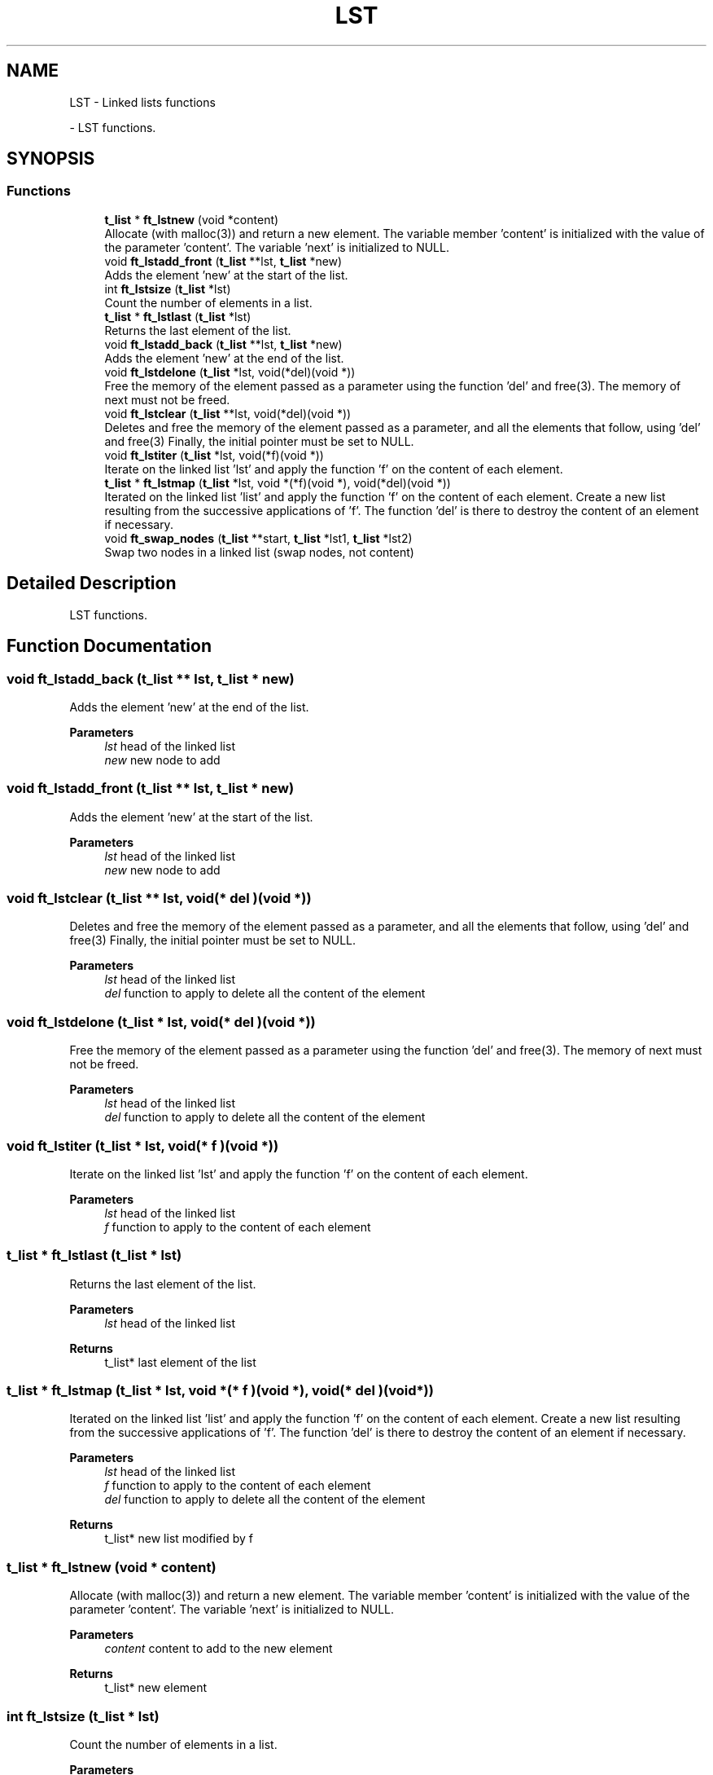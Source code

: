 .TH "LST" 3 "Libft" \" -*- nroff -*-
.ad l
.nh
.SH NAME
LST \- Linked lists functions
.PP
 \- LST functions\&.  

.SH SYNOPSIS
.br
.PP
.SS "Functions"

.in +1c
.ti -1c
.RI "\fBt_list\fP * \fBft_lstnew\fP (void *content)"
.br
.RI "Allocate (with malloc(3)) and return a new element\&. The variable member 'content' is initialized with the value of the parameter 'content'\&. The variable 'next' is initialized to NULL\&. "
.ti -1c
.RI "void \fBft_lstadd_front\fP (\fBt_list\fP **lst, \fBt_list\fP *new)"
.br
.RI "Adds the element ’new’ at the start of the list\&. "
.ti -1c
.RI "int \fBft_lstsize\fP (\fBt_list\fP *lst)"
.br
.RI "Count the number of elements in a list\&. "
.ti -1c
.RI "\fBt_list\fP * \fBft_lstlast\fP (\fBt_list\fP *lst)"
.br
.RI "Returns the last element of the list\&. "
.ti -1c
.RI "void \fBft_lstadd_back\fP (\fBt_list\fP **lst, \fBt_list\fP *new)"
.br
.RI "Adds the element ’new’ at the end of the list\&. "
.ti -1c
.RI "void \fBft_lstdelone\fP (\fBt_list\fP *lst, void(*del)(void *))"
.br
.RI "Free the memory of the element passed as a parameter using the function 'del' and free(3)\&. The memory of next must not be freed\&. "
.ti -1c
.RI "void \fBft_lstclear\fP (\fBt_list\fP **lst, void(*del)(void *))"
.br
.RI "Deletes and free the memory of the element passed as a parameter, and all the elements that follow, using 'del' and free(3) Finally, the initial pointer must be set to NULL\&. "
.ti -1c
.RI "void \fBft_lstiter\fP (\fBt_list\fP *lst, void(*f)(void *))"
.br
.RI "Iterate on the linked list 'lst' and apply the function 'f' on the content of each element\&. "
.ti -1c
.RI "\fBt_list\fP * \fBft_lstmap\fP (\fBt_list\fP *lst, void *(*f)(void *), void(*del)(void *))"
.br
.RI "Iterated on the linked list 'list' and apply the function 'f' on the content of each element\&. Create a new list resulting from the successive applications of 'f'\&. The function 'del' is there to destroy the content of an element if necessary\&. "
.ti -1c
.RI "void \fBft_swap_nodes\fP (\fBt_list\fP **start, \fBt_list\fP *lst1, \fBt_list\fP *lst2)"
.br
.RI "Swap two nodes in a linked list (swap nodes, not content) "
.in -1c
.SH "Detailed Description"
.PP 
LST functions\&. 


.SH "Function Documentation"
.PP 
.SS "void ft_lstadd_back (\fBt_list\fP ** lst, \fBt_list\fP * new)"

.PP
Adds the element ’new’ at the end of the list\&. 
.PP
\fBParameters\fP
.RS 4
\fIlst\fP head of the linked list 
.br
\fInew\fP new node to add 
.RE
.PP

.SS "void ft_lstadd_front (\fBt_list\fP ** lst, \fBt_list\fP * new)"

.PP
Adds the element ’new’ at the start of the list\&. 
.PP
\fBParameters\fP
.RS 4
\fIlst\fP head of the linked list 
.br
\fInew\fP new node to add 
.RE
.PP

.SS "void ft_lstclear (\fBt_list\fP ** lst, void(* del )(void *))"

.PP
Deletes and free the memory of the element passed as a parameter, and all the elements that follow, using 'del' and free(3) Finally, the initial pointer must be set to NULL\&. 
.PP
\fBParameters\fP
.RS 4
\fIlst\fP head of the linked list 
.br
\fIdel\fP function to apply to delete all the content of the element 
.RE
.PP

.SS "void ft_lstdelone (\fBt_list\fP * lst, void(* del )(void *))"

.PP
Free the memory of the element passed as a parameter using the function 'del' and free(3)\&. The memory of next must not be freed\&. 
.PP
\fBParameters\fP
.RS 4
\fIlst\fP head of the linked list 
.br
\fIdel\fP function to apply to delete all the content of the element 
.RE
.PP

.SS "void ft_lstiter (\fBt_list\fP * lst, void(* f )(void *))"

.PP
Iterate on the linked list 'lst' and apply the function 'f' on the content of each element\&. 
.PP
\fBParameters\fP
.RS 4
\fIlst\fP head of the linked list 
.br
\fIf\fP function to apply to the content of each element 
.RE
.PP

.SS "\fBt_list\fP * ft_lstlast (\fBt_list\fP * lst)"

.PP
Returns the last element of the list\&. 
.PP
\fBParameters\fP
.RS 4
\fIlst\fP head of the linked list 
.RE
.PP
\fBReturns\fP
.RS 4
t_list* last element of the list 
.RE
.PP

.SS "\fBt_list\fP * ft_lstmap (\fBt_list\fP * lst, void *(* f )(void *), void(* del )(void *))"

.PP
Iterated on the linked list 'list' and apply the function 'f' on the content of each element\&. Create a new list resulting from the successive applications of 'f'\&. The function 'del' is there to destroy the content of an element if necessary\&. 
.PP
\fBParameters\fP
.RS 4
\fIlst\fP head of the linked list 
.br
\fIf\fP function to apply to the content of each element 
.br
\fIdel\fP function to apply to delete all the content of the element 
.RE
.PP
\fBReturns\fP
.RS 4
t_list* new list modified by f 
.RE
.PP

.SS "\fBt_list\fP * ft_lstnew (void * content)"

.PP
Allocate (with malloc(3)) and return a new element\&. The variable member 'content' is initialized with the value of the parameter 'content'\&. The variable 'next' is initialized to NULL\&. 
.PP
\fBParameters\fP
.RS 4
\fIcontent\fP content to add to the new element 
.RE
.PP
\fBReturns\fP
.RS 4
t_list* new element 
.RE
.PP

.SS "int ft_lstsize (\fBt_list\fP * lst)"

.PP
Count the number of elements in a list\&. 
.PP
\fBParameters\fP
.RS 4
\fIlst\fP list to count 
.RE
.PP
\fBReturns\fP
.RS 4
int number of elements in the list 
.RE
.PP

.SS "void ft_swap_nodes (\fBt_list\fP ** start, \fBt_list\fP * lst1, \fBt_list\fP * lst2)"

.PP
Swap two nodes in a linked list (swap nodes, not content) 
.PP
\fBParameters\fP
.RS 4
\fIstart\fP head of the linked list 
.br
\fIlst1\fP First node to swap 
.br
\fIlst2\fP Second node to swap 
.RE
.PP

.SH "Author"
.PP 
Generated automatically by Doxygen for Libft from the source code\&.
